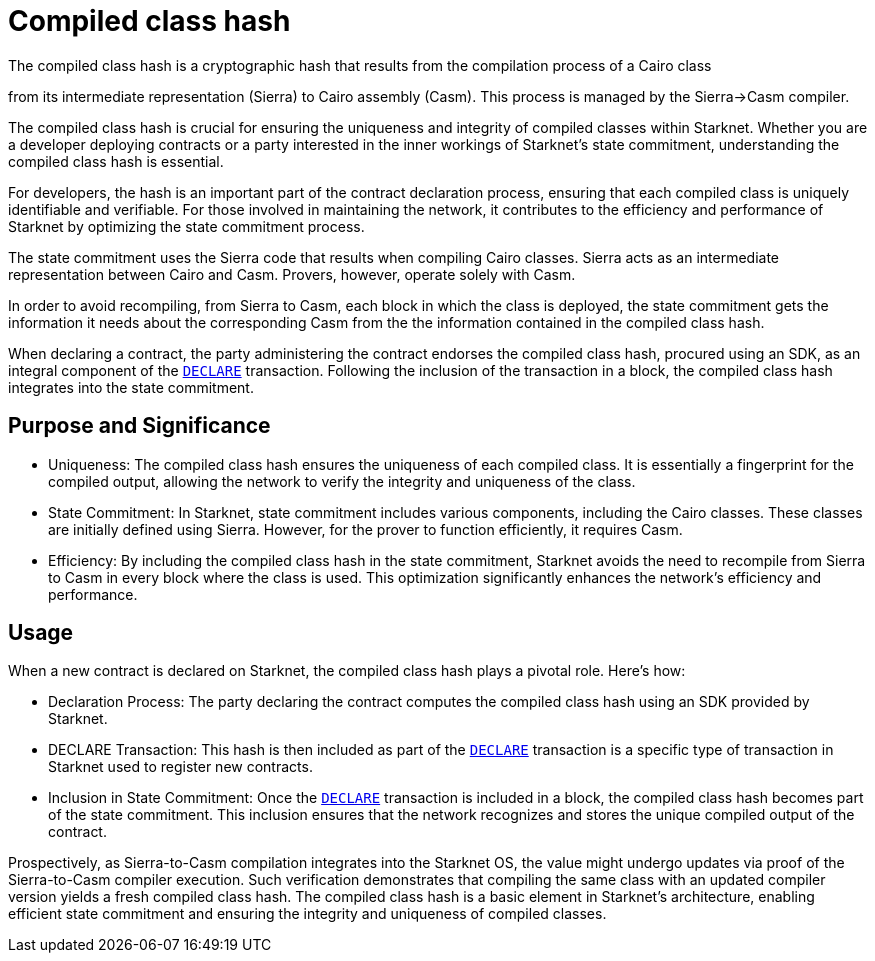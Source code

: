 [id="compiled_class_hash"]
= Compiled class hash


The compiled class hash is a cryptographic hash that results from the compilation process of a Cairo class

from its intermediate representation (Sierra) to Cairo assembly (Casm). This process is managed by the Sierra→Casm compiler.

The compiled class hash is crucial for ensuring the uniqueness and integrity of compiled classes within Starknet. Whether you are a developer deploying contracts or a party interested in the inner workings of Starknet's state commitment, understanding the compiled class hash is essential.

For developers, the hash is an important part of the contract declaration process, ensuring that each compiled class is uniquely identifiable and verifiable. For those involved in maintaining the network, it contributes to the efficiency and performance of Starknet by optimizing the state commitment process.

The state commitment uses the Sierra code that results when compiling Cairo classes. Sierra acts as an intermediate representation between Cairo and Casm. Provers, however, operate solely with Casm.

In order to avoid recompiling, from Sierra to Casm, each block in which the class is deployed, the state commitment gets the information it needs about the corresponding Casm from the the information contained in the compiled class hash.

When declaring a contract, the party administering the contract endorses the compiled class hash, procured using an SDK, as an integral component of the xref:network-architecture/transactions.adoc#declare_v2[`DECLARE`] transaction. Following the inclusion of the transaction in a block, the compiled class hash integrates into the state commitment.


== Purpose and Significance

* Uniqueness: The compiled class hash ensures the uniqueness of each compiled class. It is essentially a fingerprint for the compiled output, allowing the network to verify the integrity and uniqueness of the class.

* State Commitment: In Starknet, state commitment includes various components, including the Cairo classes. These classes are initially defined using Sierra. However, for the prover to function efficiently, it requires Casm.

* Efficiency: By including the compiled class hash in the state commitment, Starknet avoids the need to recompile from Sierra to Casm in every block where the class is used. This optimization significantly enhances the network’s efficiency and performance.

== Usage

When a new contract is declared on Starknet, the compiled class hash plays a pivotal role. Here's how:

* Declaration Process: The party declaring the contract computes the compiled class hash using an SDK provided by Starknet.

* DECLARE Transaction: This hash is then included as part of the xref:network-architecture/transactions.adoc#declare_v2[`DECLARE`] transaction is a specific type of transaction in Starknet used to register new contracts.

* Inclusion in State Commitment: Once the xref:network-architecture/transactions.adoc#declare_v2[`DECLARE`] transaction is included in a block, the compiled class hash becomes part of the state commitment. This inclusion ensures that the network recognizes and stores the unique compiled output of the contract.



Prospectively, as Sierra-to-Casm compilation integrates into the Starknet OS, the value might undergo updates via proof of the Sierra-to-Casm compiler execution. Such verification demonstrates that compiling the same class with an updated compiler version yields a fresh compiled class hash.
The compiled class hash is a basic element in Starknet’s architecture, enabling efficient state commitment and ensuring the integrity and uniqueness of compiled classes.